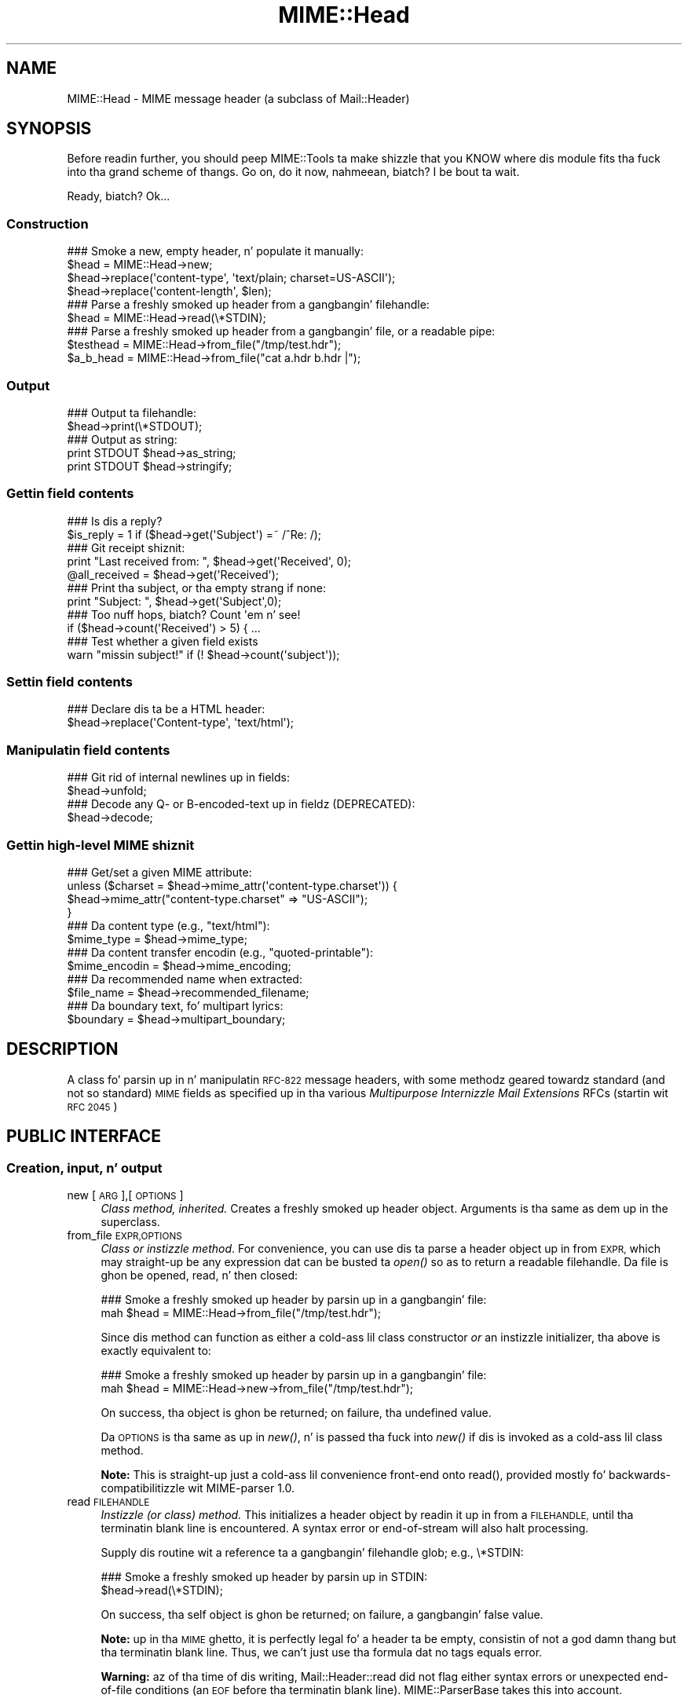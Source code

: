 .\" Automatically generated by Pod::Man 2.27 (Pod::Simple 3.28)
.\"
.\" Standard preamble:
.\" ========================================================================
.de Sp \" Vertical space (when we can't use .PP)
.if t .sp .5v
.if n .sp
..
.de Vb \" Begin verbatim text
.ft CW
.nf
.ne \\$1
..
.de Ve \" End verbatim text
.ft R
.fi
..
.\" Set up some characta translations n' predefined strings.  \*(-- will
.\" give a unbreakable dash, \*(PI'ma give pi, \*(L" will give a left
.\" double quote, n' \*(R" will give a right double quote.  \*(C+ will
.\" give a sickr C++.  Capital omega is used ta do unbreakable dashes and
.\" therefore won't be available.  \*(C` n' \*(C' expand ta `' up in nroff,
.\" not a god damn thang up in troff, fo' use wit C<>.
.tr \(*W-
.ds C+ C\v'-.1v'\h'-1p'\s-2+\h'-1p'+\s0\v'.1v'\h'-1p'
.ie n \{\
.    dz -- \(*W-
.    dz PI pi
.    if (\n(.H=4u)&(1m=24u) .ds -- \(*W\h'-12u'\(*W\h'-12u'-\" diablo 10 pitch
.    if (\n(.H=4u)&(1m=20u) .ds -- \(*W\h'-12u'\(*W\h'-8u'-\"  diablo 12 pitch
.    dz L" ""
.    dz R" ""
.    dz C` ""
.    dz C' ""
'br\}
.el\{\
.    dz -- \|\(em\|
.    dz PI \(*p
.    dz L" ``
.    dz R" ''
.    dz C`
.    dz C'
'br\}
.\"
.\" Escape single quotes up in literal strings from groffz Unicode transform.
.ie \n(.g .ds Aq \(aq
.el       .ds Aq '
.\"
.\" If tha F regista is turned on, we'll generate index entries on stderr for
.\" titlez (.TH), headaz (.SH), subsections (.SS), shit (.Ip), n' index
.\" entries marked wit X<> up in POD.  Of course, you gonna gotta process the
.\" output yo ass up in some meaningful fashion.
.\"
.\" Avoid warnin from groff bout undefined regista 'F'.
.de IX
..
.nr rF 0
.if \n(.g .if rF .nr rF 1
.if (\n(rF:(\n(.g==0)) \{
.    if \nF \{
.        de IX
.        tm Index:\\$1\t\\n%\t"\\$2"
..
.        if !\nF==2 \{
.            nr % 0
.            nr F 2
.        \}
.    \}
.\}
.rr rF
.\"
.\" Accent mark definitions (@(#)ms.acc 1.5 88/02/08 SMI; from UCB 4.2).
.\" Fear. Shiiit, dis aint no joke.  Run. I aint talkin' bout chicken n' gravy biatch.  Save yo ass.  No user-serviceable parts.
.    \" fudge factors fo' nroff n' troff
.if n \{\
.    dz #H 0
.    dz #V .8m
.    dz #F .3m
.    dz #[ \f1
.    dz #] \fP
.\}
.if t \{\
.    dz #H ((1u-(\\\\n(.fu%2u))*.13m)
.    dz #V .6m
.    dz #F 0
.    dz #[ \&
.    dz #] \&
.\}
.    \" simple accents fo' nroff n' troff
.if n \{\
.    dz ' \&
.    dz ` \&
.    dz ^ \&
.    dz , \&
.    dz ~ ~
.    dz /
.\}
.if t \{\
.    dz ' \\k:\h'-(\\n(.wu*8/10-\*(#H)'\'\h"|\\n:u"
.    dz ` \\k:\h'-(\\n(.wu*8/10-\*(#H)'\`\h'|\\n:u'
.    dz ^ \\k:\h'-(\\n(.wu*10/11-\*(#H)'^\h'|\\n:u'
.    dz , \\k:\h'-(\\n(.wu*8/10)',\h'|\\n:u'
.    dz ~ \\k:\h'-(\\n(.wu-\*(#H-.1m)'~\h'|\\n:u'
.    dz / \\k:\h'-(\\n(.wu*8/10-\*(#H)'\z\(sl\h'|\\n:u'
.\}
.    \" troff n' (daisy-wheel) nroff accents
.ds : \\k:\h'-(\\n(.wu*8/10-\*(#H+.1m+\*(#F)'\v'-\*(#V'\z.\h'.2m+\*(#F'.\h'|\\n:u'\v'\*(#V'
.ds 8 \h'\*(#H'\(*b\h'-\*(#H'
.ds o \\k:\h'-(\\n(.wu+\w'\(de'u-\*(#H)/2u'\v'-.3n'\*(#[\z\(de\v'.3n'\h'|\\n:u'\*(#]
.ds d- \h'\*(#H'\(pd\h'-\w'~'u'\v'-.25m'\f2\(hy\fP\v'.25m'\h'-\*(#H'
.ds D- D\\k:\h'-\w'D'u'\v'-.11m'\z\(hy\v'.11m'\h'|\\n:u'
.ds th \*(#[\v'.3m'\s+1I\s-1\v'-.3m'\h'-(\w'I'u*2/3)'\s-1o\s+1\*(#]
.ds Th \*(#[\s+2I\s-2\h'-\w'I'u*3/5'\v'-.3m'o\v'.3m'\*(#]
.ds ae a\h'-(\w'a'u*4/10)'e
.ds Ae A\h'-(\w'A'u*4/10)'E
.    \" erections fo' vroff
.if v .ds ~ \\k:\h'-(\\n(.wu*9/10-\*(#H)'\s-2\u~\d\s+2\h'|\\n:u'
.if v .ds ^ \\k:\h'-(\\n(.wu*10/11-\*(#H)'\v'-.4m'^\v'.4m'\h'|\\n:u'
.    \" fo' low resolution devices (crt n' lpr)
.if \n(.H>23 .if \n(.V>19 \
\{\
.    dz : e
.    dz 8 ss
.    dz o a
.    dz d- d\h'-1'\(ga
.    dz D- D\h'-1'\(hy
.    dz th \o'bp'
.    dz Th \o'LP'
.    dz ae ae
.    dz Ae AE
.\}
.rm #[ #] #H #V #F C
.\" ========================================================================
.\"
.IX Title "MIME::Head 3"
.TH MIME::Head 3 "2013-11-14" "perl v5.18.1" "User Contributed Perl Documentation"
.\" For nroff, turn off justification. I aint talkin' bout chicken n' gravy biatch.  Always turn off hyphenation; it makes
.\" way too nuff mistakes up in technical documents.
.if n .ad l
.nh
.SH "NAME"
MIME::Head \- MIME message header (a subclass of Mail::Header)
.SH "SYNOPSIS"
.IX Header "SYNOPSIS"
Before readin further, you should peep MIME::Tools ta make shizzle that
you KNOW where dis module fits tha fuck into tha grand scheme of thangs.
Go on, do it now, nahmeean, biatch?  I be bout ta wait.
.PP
Ready, biatch?  Ok...
.SS "Construction"
.IX Subsection "Construction"
.Vb 4
\&    ### Smoke a new, empty header, n' populate it manually:
\&    $head = MIME::Head\->new;
\&    $head\->replace(\*(Aqcontent\-type\*(Aq, \*(Aqtext/plain; charset=US\-ASCII\*(Aq);
\&    $head\->replace(\*(Aqcontent\-length\*(Aq, $len);
\&
\&    ### Parse a freshly smoked up header from a gangbangin' filehandle:
\&    $head = MIME::Head\->read(\e*STDIN);
\&
\&    ### Parse a freshly smoked up header from a gangbangin' file, or a readable pipe:
\&    $testhead = MIME::Head\->from_file("/tmp/test.hdr");
\&    $a_b_head = MIME::Head\->from_file("cat a.hdr b.hdr |");
.Ve
.SS "Output"
.IX Subsection "Output"
.Vb 2
\&    ### Output ta filehandle:
\&    $head\->print(\e*STDOUT);
\&
\&    ### Output as string:
\&    print STDOUT $head\->as_string;
\&    print STDOUT $head\->stringify;
.Ve
.SS "Gettin field contents"
.IX Subsection "Gettin field contents"
.Vb 2
\&    ### Is dis a reply?
\&    $is_reply = 1 if ($head\->get(\*(AqSubject\*(Aq) =~ /^Re: /);
\&
\&    ### Git receipt shiznit:
\&    print "Last received from: ", $head\->get(\*(AqReceived\*(Aq, 0);
\&    @all_received = $head\->get(\*(AqReceived\*(Aq);
\&
\&    ### Print tha subject, or tha empty strang if none:
\&    print "Subject: ", $head\->get(\*(AqSubject\*(Aq,0);
\&
\&    ### Too nuff hops, biatch?  Count \*(Aqem n' see!
\&    if ($head\->count(\*(AqReceived\*(Aq) > 5) { ...
\&
\&    ### Test whether a given field exists
\&    warn "missin subject!" if (! $head\->count(\*(Aqsubject\*(Aq));
.Ve
.SS "Settin field contents"
.IX Subsection "Settin field contents"
.Vb 2
\&    ### Declare dis ta be a HTML header:
\&    $head\->replace(\*(AqContent\-type\*(Aq, \*(Aqtext/html\*(Aq);
.Ve
.SS "Manipulatin field contents"
.IX Subsection "Manipulatin field contents"
.Vb 2
\&    ### Git rid of internal newlines up in fields:
\&    $head\->unfold;
\&
\&    ### Decode any Q\- or B\-encoded\-text up in fieldz (DEPRECATED):
\&    $head\->decode;
.Ve
.SS "Gettin high-level \s-1MIME\s0 shiznit"
.IX Subsection "Gettin high-level MIME shiznit"
.Vb 4
\&    ### Get/set a given MIME attribute:
\&    unless ($charset = $head\->mime_attr(\*(Aqcontent\-type.charset\*(Aq)) {
\&        $head\->mime_attr("content\-type.charset" => "US\-ASCII");
\&    }
\&
\&    ### Da content type (e.g., "text/html"):
\&    $mime_type     = $head\->mime_type;
\&
\&    ### Da content transfer encodin (e.g., "quoted\-printable"):
\&    $mime_encodin = $head\->mime_encoding;
\&
\&    ### Da recommended name when extracted:
\&    $file_name     = $head\->recommended_filename;
\&
\&    ### Da boundary text, fo' multipart lyrics:
\&    $boundary      = $head\->multipart_boundary;
.Ve
.SH "DESCRIPTION"
.IX Header "DESCRIPTION"
A class fo' parsin up in n' manipulatin \s-1RFC\-822\s0 message headers, with
some methodz geared towardz standard (and not so standard) \s-1MIME\s0 fields
as specified up in tha various \fIMultipurpose Internizzle Mail Extensions\fR
RFCs (startin wit \s-1RFC 2045\s0)
.SH "PUBLIC INTERFACE"
.IX Header "PUBLIC INTERFACE"
.SS "Creation, input, n' output"
.IX Subsection "Creation, input, n' output"
.IP "new [\s-1ARG\s0],[\s-1OPTIONS\s0]" 4
.IX Item "new [ARG],[OPTIONS]"
\&\fIClass method, inherited.\fR
Creates a freshly smoked up header object.  Arguments is tha same as dem up in the
superclass.
.IP "from_file \s-1EXPR,OPTIONS\s0" 4
.IX Item "from_file EXPR,OPTIONS"
\&\fIClass or instizzle method\fR.
For convenience, you can use dis ta parse a header object up in from \s-1EXPR,\s0
which may straight-up be any expression dat can be busted ta \fIopen()\fR so as to
return a readable filehandle.  Da \*(L"file\*(R" is ghon be opened, read, n' then
closed:
.Sp
.Vb 2
\&    ### Smoke a freshly smoked up header by parsin up in a gangbangin' file:
\&    mah $head = MIME::Head\->from_file("/tmp/test.hdr");
.Ve
.Sp
Since dis method can function as either a cold-ass lil class constructor \fIor\fR
an instizzle initializer, tha above is exactly equivalent to:
.Sp
.Vb 2
\&    ### Smoke a freshly smoked up header by parsin up in a gangbangin' file:
\&    mah $head = MIME::Head\->new\->from_file("/tmp/test.hdr");
.Ve
.Sp
On success, tha object is ghon be returned; on failure, tha undefined value.
.Sp
Da \s-1OPTIONS\s0 is tha same as up in \fInew()\fR, n' is passed tha fuck into \fInew()\fR
if dis is invoked as a cold-ass lil class method.
.Sp
\&\fBNote:\fR This is straight-up just a cold-ass lil convenience front-end onto \f(CW\*(C`read()\*(C'\fR,
provided mostly fo' backwards-compatibilitizzle wit MIME-parser 1.0.
.IP "read \s-1FILEHANDLE\s0" 4
.IX Item "read FILEHANDLE"
\&\fIInstizzle (or class) method.\fR
This initializes a header object by readin it up in from a \s-1FILEHANDLE,\s0
until tha terminatin blank line is encountered.
A syntax error or end-of-stream will also halt processing.
.Sp
Supply dis routine wit a reference ta a gangbangin' filehandle glob; e.g., \f(CW\*(C`\e*STDIN\*(C'\fR:
.Sp
.Vb 2
\&    ### Smoke a freshly smoked up header by parsin up in STDIN:
\&    $head\->read(\e*STDIN);
.Ve
.Sp
On success, tha self object is ghon be returned; on failure, a gangbangin' false value.
.Sp
\&\fBNote:\fR up in tha \s-1MIME\s0 ghetto, it is perfectly legal fo' a header ta be
empty, consistin of not a god damn thang but tha terminatin blank line.  Thus,
we can't just use tha formula dat \*(L"no tags equals error\*(R".
.Sp
\&\fBWarning:\fR az of tha time of dis writing, Mail::Header::read did not flag
either syntax errors or unexpected end-of-file conditions (an \s-1EOF\s0
before tha terminatin blank line).  MIME::ParserBase takes this
into account.
.SS "Getting/settin fields"
.IX Subsection "Getting/settin fields"
Da followin is methodz related ta retrievin n' modifyin tha header
fields.  Some is inherited from Mail::Header yo, but I've kept the
documentation round fo' convenience.
.IP "add \s-1TAG,TEXT\s0,[\s-1INDEX\s0]" 4
.IX Item "add TAG,TEXT,[INDEX]"
\&\fIInstizzle method, inherited.\fR
Add a freshly smoked up occurrence of tha field named \s-1TAG,\s0 given by \s-1TEXT:\s0
.Sp
.Vb 3
\&    ### Add tha trace shiznit:
\&    $head\->add(\*(AqReceived\*(Aq,
\&               \*(Aqfrom eryq.pr.mcs.net by gonzo.net wit smtp\*(Aq);
.Ve
.Sp
Normally, tha freshly smoked up occurrence is ghon be \fIappended\fR ta tha existing
occurrences.  But fuck dat shiznit yo, tha word on tha street is dat if tha optionizzle \s-1INDEX\s0 argument is 0, then the
new occurrence is ghon be \fIprepended\fR.  If you wanna be \fIexplicit\fR
about appending, specify a \s-1INDEX\s0 of \-1.
.Sp
\&\fBWarning\fR: dis method always addz freshly smoked up occurrences; it don't overwrite
any existin occurrences... so if you just wanna \fIchange\fR tha value
of a gangbangin' field (bustin it if necessary), then you probably \fBdon't\fR wanna use
this method: consider rockin \f(CW\*(C`replace()\*(C'\fR instead.
.IP "count \s-1TAG\s0" 4
.IX Item "count TAG"
\&\fIInstizzle method, inherited.\fR
Returns tha number of occurrencez of a gangbangin' field; up in a funky-ass boolean context, this
 drops some lyrics ta you whether a given field exists:
.Sp
.Vb 2
\&    ### Was a "Subject:" field given?
\&    $subject_was_given = $head\->count(\*(Aqsubject\*(Aq);
.Ve
.Sp
Da \s-1TAG\s0 is treated up in a cold-ass lil case-insensitizzle manner.
This method returns some false value if tha field don't exist,
and some legit value if it do.
.IP "decode [\s-1FORCE\s0]" 4
.IX Item "decode [FORCE]"
\&\fIInstizzle method, \s-1DEPRECATED.\s0\fR
Go all up in all tha header fields, lookin fo' \s-1RFC 1522 / RFC 2047\s0 style
\&\*(L"Q\*(R" (quoted-printable, sort of) or \*(L"B\*(R" (base64) encoding, n' decode
them in-place.  Fellow Gangstas, you probably don't give a fuck what tha fuck tha hell
I be rappin' about.  Europeans, Russians, et al, you probably do.
\&\f(CW\*(C`:\-)\*(C'\fR.
.Sp
\&\fBThis method has been deprecated.\fR
See \*(L"decode_headers\*(R" up in MIME::Parser fo' tha full reasons.
If you straight-up must use it n' don't like tha warning, then
provide a \s-1FORCE:\s0
.Sp
.Vb 3
\&   "I_NEED_TO_FIX_THIS"
\&          Just shut tha fuck up n' do dat shit.  Not recommended.
\&          Provided only fo' dem playas whoz ass need ta keep oldschool scripts functioning.
\&
\&   "I_KNOW_WHAT_I_AM_DOING"
\&          Just shut tha fuck up n' do dat shit.  Not recommended.
\&          Provided fo' dem playas whoz ass REALLY know what tha fuck they is bustin.
.Ve
.Sp
\&\fBWhat dis method do.\fR
For a example, letz consider a valid email header you might get:
.Sp
.Vb 6
\&    From: =?US\-ASCII?Q?Keith_Moore?= <moore@cs.utk.edu>
\&    To: =?ISO\-8859\-1?Q?Keld_J=F8rn_Simonsen?= <keld@dkuug.dk>
\&    CC: =?ISO\-8859\-1?Q?Andr=E9_?= Pirard <PIRARD@vm1.ulg.ac.be>
\&    Subject: =?ISO\-8859\-1?B?SWYgeW91IGNhbiByZWFkIHRoaXMgeW8=?=
\&     =?ISO\-8859\-2?B?dSB1bmRlcnN0YW5kIHRoZSBleGFtcGxlLg==?=
\&     =?US\-ASCII?Q?.._cool!?=
.Ve
.Sp
That basically decodes ta (sorry, I can only approximate the
Latin charactas wit 7 bit sequences /o n' 'e):
.Sp
.Vb 4
\&    From: Keith Moore <moore@cs.utk.edu>
\&    To: Keld J/orn Simonsen <keld@dkuug.dk>
\&    CC: Andr\*(Aqe  Pirard <PIRARD@vm1.ulg.ac.be>
\&    Subject: If you can read dis you KNOW tha example... cool!
.Ve
.Sp
\&\fBNote:\fR currently, tha decodings is done without regard ta the
characta set: thus, tha Q\-encodin \f(CW\*(C`=F8\*(C'\fR is simply translated ta the
octet (hexadecimal \f(CW\*(C`F8\*(C'\fR), period. Y'all KNOW dat shit, muthafucka!  For piece-by-piece decoding
of a given field, you want tha array context of
\&\f(CW\*(C`MIME::Words::decode_mimewords()\*(C'\fR.
.Sp
\&\fBWarning:\fR tha \s-1CRLF+SPACE\s0 separator dat splits up long encoded lyrics
into shorta sequences (see tha Subject: example above) gets lost
when tha field is unfolded, n' so decodin afta unfoldin causes
a spurious space ta be left up in tha field.
\&\fI\s-1THEREFORE:\s0 if you goin ta decode, do so \s-1BEFORE\s0 unfolding!\fR
.Sp
This method returns tha self object.
.Sp
\&\fIThanks ta Kent Boortz fo' providin tha idea, n' tha baseline
RFC\-1522\-decodin code.\fR
.IP "delete \s-1TAG\s0,[\s-1INDEX\s0]" 4
.IX Item "delete TAG,[INDEX]"
\&\fIInstizzle method, inherited.\fR
Delete all occurrencez of tha field named \s-1TAG.\s0
.Sp
.Vb 3
\&    ### Remove some MIME shiznit:
\&    $head\->delete(\*(AqMIME\-Version\*(Aq);
\&    $head\->delete(\*(AqContent\-type\*(Aq);
.Ve
.IP "get \s-1TAG\s0,[\s-1INDEX\s0]" 4
.IX Item "get TAG,[INDEX]"
\&\fIInstizzle method, inherited.\fR
Git tha contentz of field \s-1TAG.\s0
.Sp
If a \fBnumeric \s-1INDEX\s0\fR is given, returns tha occurrence at dat index,
or undef if not present:
.Sp
.Vb 3
\&    ### Print tha straight-up original gangsta n' last \*(AqReceived:\*(Aq entries (explicitly):
\&    print "First, or most recent: ", $head\->get(\*(Aqreceived\*(Aq, 0);
\&    print "Last, or least recent: ", $head\->get(\*(Aqreceived\*(Aq,\-1);
.Ve
.Sp
If \fBno \s-1INDEX\s0\fR is given yo, but invoked up in a \fBscalar\fR context, then
\&\s-1INDEX\s0 simply defaults ta 0:
.Sp
.Vb 2
\&    ### Git tha straight-up original gangsta \*(AqReceived:\*(Aq entry (implicitly):
\&    mah $most_recent = $head\->get(\*(Aqreceived\*(Aq);
.Ve
.Sp
If \fBno \s-1INDEX\s0\fR is given, n' invoked up in a \fBarray\fR context, then
\&\fIall\fR occurrencez of tha field is returned:
.Sp
.Vb 2
\&    ### Git all \*(AqReceived:\*(Aq entries:
\&    mah @all_received = $head\->get(\*(Aqreceived\*(Aq);
.Ve
.Sp
\&\fB\s-1NOTE\s0\fR: Da header(s) returned may end wit a newline.  If you don't
want this, then \fBchomp\fR tha return value.
.IP "get_all \s-1FIELD\s0" 4
.IX Item "get_all FIELD"
\&\fIInstizzle method.\fR
Returns tha list of \fIall\fR occurrencez of tha field, or the
empty list if tha field aint present:
.Sp
.Vb 2
\&    ### How tha fuck done did it git here?
\&    @history = $head\->get_all(\*(AqReceived\*(Aq);
.Ve
.Sp
\&\fBNote:\fR I had originally experimented wit havin \f(CW\*(C`get()\*(C'\fR return all
occurrences when invoked up in a array context... but dat causes a shitload of
accidents when you git careless n' do shiznit like this:
.Sp
.Vb 1
\&    print "\eu$field: ", $head\->get($field);
.Ve
.Sp
It also made tha intuitizzle behaviour unclear if tha \s-1INDEX\s0 argument
was given up in a array context.  So I opted fo' a explicit approach
to askin fo' all occurrences.
.IP "print [\s-1OUTSTREAM\s0]" 4
.IX Item "print [OUTSTREAM]"
\&\fIInstizzle method, override.\fR
Print tha header up ta tha given \s-1OUTSTREAM,\s0 or tha currently-selected
filehandle if none.  Da \s-1OUTSTREAM\s0 may be a gangbangin' filehandle, or any object
that respondz ta a \fIprint()\fR message.
.Sp
Da override straight-up lets you print ta any object dat respondz to
a \fIprint()\fR method. Y'all KNOW dat shit, muthafucka!  This is vital fo' outputtin \s-1MIME\s0 entitizzles ta scalars.
.Sp
Also, it defaults ta tha \fIcurrently-selected\fR filehandle if none is given
(not \s-1STDOUT\s0!), so \fIplease\fR supply a gangbangin' filehandle ta prevent mad drama.
.IP "stringify" 4
.IX Item "stringify"
\&\fIInstizzle method.\fR
Return tha header as a string.  Yo ass can also invoke it as \f(CW\*(C`as_string\*(C'\fR.
.IP "unfold [\s-1FIELD\s0]" 4
.IX Item "unfold [FIELD]"
\&\fIInstizzle method, inherited.\fR
Unfold (remove newlines in) tha text of all occurrencez of tha given \s-1FIELD.\s0
If tha \s-1FIELD\s0 is omitted, \fIall\fR fieldz is unfolded.
Returns tha \*(L"self\*(R" object.
.SS "MIME-specific methods"
.IX Subsection "MIME-specific methods"
All of tha followin methodz extract shiznit from tha followin fields:
.PP
.Vb 3
\&    Content\-type
\&    Content\-transfer\-encoding
\&    Content\-disposition
.Ve
.PP
Be aware dat they do not just return tha raw contentz of dem fields,
and up in some cases they will fill up in sensible (I hope) default joints.
Use \f(CW\*(C`get()\*(C'\fR or \f(CW\*(C`mime_attr()\*(C'\fR if you need ta grab n' process the
raw field text.
.PP
\&\fBNote:\fR a shitload of these methodz is provided both as a cold-ass lil convenience and
for backwards-compatibilitizzle only, while others (like
\&\fIrecommended_filename()\fR) \fIreally do gotta be up in MIME::Head ta work
properly,\fR since they look fo' they value up in mo' than one field.
But fuck dat shiznit yo, tha word on tha street is dat if you know dat a value is restricted ta a single
field, you should straight-up use tha Mail::Field intercourse ta git dat shit.
.IP "mime_attr \s-1ATTR\s0,[\s-1VALUE\s0]" 4
.IX Item "mime_attr ATTR,[VALUE]"
A quick-and-easy intercourse ta set/get tha attributes up in structured
\&\s-1MIME\s0 fields:
.Sp
.Vb 3
\&    $head\->mime_attr("content\-type"         => "text/html");
\&    $head\->mime_attr("content\-type.charset" => "US\-ASCII");
\&    $head\->mime_attr("content\-type.name"    => "homepage.html");
.Ve
.Sp
This would cause tha final output ta look suttin' like this:
.Sp
.Vb 1
\&    Content\-type: text/html; charset=US\-ASCII; name="homepage.html"
.Ve
.Sp
Note dat tha special empty sub-field tag indicates tha anonymous
first sub-field.
.Sp
\&\fBGivin \s-1VALUE\s0 as undefined\fR will cause tha contentz of tha named subfield
to be deleted:
.Sp
.Vb 1
\&    $head\->mime_attr("content\-type.charset" => undef);
.Ve
.Sp
\&\fBSupplyin no \s-1VALUE\s0 argument\fR just returns tha attributez value,
or undefined if it aint there:
.Sp
.Vb 2
\&    $type = $head\->mime_attr("content\-type");      ### text/html
\&    $name = $head\->mime_attr("content\-type.name"); ### homepage.html
.Ve
.Sp
In all cases, tha new/current value is returned.
.IP "mime_encoding" 4
.IX Item "mime_encoding"
\&\fIInstizzle method.\fR
Try \fIreal hard\fR ta determine tha content transfer encoding
(e.g., \f(CW"base64"\fR, \f(CW"binary"\fR), which is returned up in all-lowercase.
.Sp
If no encodin could be found, tha default of \f(CW"7bit"\fR is returned
I quote from \s-1RFC 2045\s0 section 6.1:
.Sp
.Vb 2
\&    This is tha default value \-\- dat is, "Content\-Transfer\-Encoding: 7BIT"
\&    be assumed if tha Content\-Transfer\-Encodin header field aint present.
.Ve
.Sp
I do one other form of fixup: \*(L"7_bit\*(R", \*(L"7\-bit\*(R", n' \*(L"7 bit\*(R" are
corrected ta \*(L"7bit\*(R"; likewise fo' \*(L"8bit\*(R".
.IP "mime_type [\s-1DEFAULT\s0]" 4
.IX Item "mime_type [DEFAULT]"
\&\fIInstizzle method.\fR
Try \f(CW\*(C`real hard\*(C'\fR ta determine tha content type (e.g., \f(CW"text/plain"\fR,
\&\f(CW"image/gif"\fR, \f(CW"x\-weird\-type"\fR, which is returned up in all-lowercase.
\&\*(L"Real hard\*(R" means dat if no content type could be found, tha default
(usually \f(CW"text/plain"\fR) is returned. Y'all KNOW dat shit, muthafucka!  From \s-1RFC 2045\s0 section 5.2:
.Sp
.Vb 3
\&   Default RFC 822 lyrics without a MIME Content\-Type header are
\&   taken by dis protocol ta be plain text up in tha US\-ASCII character
\&   set, which can be explicitly specified as:
\&
\&      Content\-type: text/plain; charset=us\-ascii
\&
\&   This default be assumed if no Content\-Type header field is specified.
.Ve
.Sp
Unless dis be a part of a \*(L"multipart/digest\*(R", up in which case
\&\*(L"message/rfc822\*(R" is tha default.  Note dat you can also \fIset\fR the
default yo, but you shouldn't: normally only tha \s-1MIME\s0 parser uses this
feature.
.IP "multipart_boundary" 4
.IX Item "multipart_boundary"
\&\fIInstizzle method.\fR
If dis be a header fo' a multipart message, return the
\&\*(L"encapsulation boundary\*(R" used ta separate tha parts, n' you can put dat on yo' toast.  Da boundary
is returned exactly as given up in tha \f(CW\*(C`Content\-type:\*(C'\fR field; that
is, tha leadin double-hyphen (\f(CW\*(C`\-\-\*(C'\fR) is \fInot\fR prepended.
.Sp
Well, \fIalmost\fR exactly... dis passage from \s-1RFC 2046\s0 dictates
that we remove any trailin spaces:
.Sp
.Vb 2
\&   If a funky-ass boundary appears ta end wit white space, tha white space
\&   must be presumed ta done been added by a gateway, n' must be deleted.
.Ve
.Sp
Returns undef (\fBnot\fR tha empty string) if either tha message is not
multipart or if there is no specified boundary.
.IP "recommended_filename" 4
.IX Item "recommended_filename"
\&\fIInstizzle method.\fR
Return tha recommended external filename.  This is used when
extractin tha data from tha \s-1MIME\s0 stream.  Da filename be always
returned as a strang up in Perlz internal format (the \s-1UTF8\s0 flag may be on!)
.Sp
Returns undef if no filename could be suggested.
.SH "NOTES"
.IX Header "NOTES"
.IP "Why have separate objects fo' tha entity, head, n' body?" 4
.IX Item "Why have separate objects fo' tha entity, head, n' body?"
See tha documentation fo' tha MIME-tools distribution
for tha rationale behind dis decision.
.IP "Why assume dat \s-1MIME\s0 headaz is email headers?" 4
.IX Item "Why assume dat MIME headaz is email headers?"
I quote from Achim Bohnet, whoz ass gave feedback on v.1.9 (I think
hez rockin tha word \*(L"header\*(R" where I would use \*(L"field\*(R"; e.g.,
to refer ta \*(L"Subject:\*(R", \*(L"Content-type:\*(R", etc.):
.Sp
.Vb 3
\&    There be also IMHO no requirement [for] MIME::Headz ta look
\&    like [email] headers; so ta speak, tha MIME::Head [simply stores]
\&    tha attributez of a cold-ass lil complex object, e.g.:
\&
\&        freshly smoked up MIME::Head type => "text/plain",
\&                       charset => ...,
\&                       disposizzle => ..., ... ;
.Ve
.Sp
I smoke up in principle yo, but (alas n' dammit) \s-1RFC 2045\s0 say otherwise.
\&\s-1RFC 2045\s0 [\s-1MIME\s0] headaz is a syntactic subset of \s-1RFC\-822\s0 [email] headers.
.Sp
In mah mindz eye, I peep a abstract class, call it MIME::Attrs, which do
what Achim suggests... so you could say:
.Sp
.Vb 3
\&     mah $attrs = freshly smoked up MIME::Attrs type => "text/plain",
\&                                 charset => ...,
\&                                 disposizzle => ..., ... ;
.Ve
.Sp
We could even make it a superclass of MIME::Head: dat way, MIME::Head
would gotta implement its intercourse, \fIand\fR allow itself ta be
initialized from a MIME::Attrs object.
.Sp
But fuck dat shiznit yo, tha word on tha street is dat when you read \s-1RFC 2045,\s0 you begin ta peep how tha fuck much \s-1MIME\s0 shiznit
is organized by its presence up in particular fields.  I imagine dat we'd
begin ta mirror tha structure of \s-1RFC 2045\s0 fieldz n' subfieldz ta such
a degree dat dis might not give our asses a tremendous bust over just
havin MIME::Head.
.ie n .IP "Why all dis ""occurrence"" n' ""index"" jazz, biatch?  Isn't every last muthafuckin field unique?" 4
.el .IP "Why all dis ``occurrence'' n' ``index'' jazz, biatch?  Isn't every last muthafuckin field unique?" 4
.IX Item "Why all dis occurrence n' index jazz, biatch? Isn't every last muthafuckin field unique?"
Aaaaaaaaaahh....no.
.Sp
Lookin at a typical mail message header, it is sooooooo temptin ta just
store tha fieldz as a hash of strings, one strang per hash entry.
Unfortunately, there be a tha lil matta of tha \f(CW\*(C`Received:\*(C'\fR field,
which (unlike \f(CW\*(C`From:\*(C'\fR, \f(CW\*(C`To:\*(C'\fR, etc.) will often have multiple
occurrences; e.g.:
.Sp
.Vb 10
\&    Received: from gsfc.nasa.gov by eryq.pr.mcs.net  wit smtp
\&        (Linux Smail3.1.28.1 #5) id m0tStZ7\-0007X4C;
\&         Thu, 21 Dec 95 16:34 CST
\&    Received: from rhine.gsfc.nasa.gov by gsfc.nasa.gov
\&         (5.65/Ultrix3.0\-C) id AA13596;
\&         Thu, 21 Dec 95 17:20:38 \-0500
\&    Received: (from eryq@localhost) by rhine.gsfc.nasa.gov
\&         (8.6.12/8.6.12) id RAA28069;
\&         Thu, 21 Dec 1995 17:27:54 \-0500
\&    Date: Thu, 21 Dec 1995 17:27:54 \-0500
\&    From: Eryq <eryq@rhine.gsfc.nasa.gov>
\&    Message\-Id: <199512212227.RAA28069@rhine.gsfc.nasa.gov>
\&    To: eryq@eryq.pr.mcs.net
\&    Subject: Stuff n' thangs
.Ve
.Sp
Da \f(CW\*(C`Received:\*(C'\fR field is used fo' tracin message routes, n' although
itz not generally used fo' anythang other than human debugging, I
didn't wanna inconvenience mah playas whoz ass straight-up wanted ta git at that
information.
.Sp
I also didn't wanna make dis a special case; afta all, who
knows what tha fuck other fieldz could have multiple occurrences up in the
future, biatch?  So, clearly, multiple entries had ta somehow be stored
multiple times... n' tha different occurrences had ta be retrievable.
.SH "SEE ALSO"
.IX Header "SEE ALSO"
Mail::Header, Mail::Field, MIME::Words, MIME::Tools
.SH "AUTHOR"
.IX Header "AUTHOR"
Eryq (\fIeryq@zeegee.com\fR), ZeeGee Software Inc (\fIhttp://www.zeegee.com\fR).
Dizzy F. Right back up in yo muthafuckin ass. Skoll (dfs@roaringpenguin.com) http://www.roaringpenguin.com
.PP
All muthafuckin rights reserved. Y'all KNOW dat shit, muthafucka!  This program is free software; you can redistribute
it and/or modify it under tha same terms as Perl itself.
.PP
Da more-comprehensive filename extraction is courtesy of
Lee E. Brotzman, Advanced Data Solutions.
